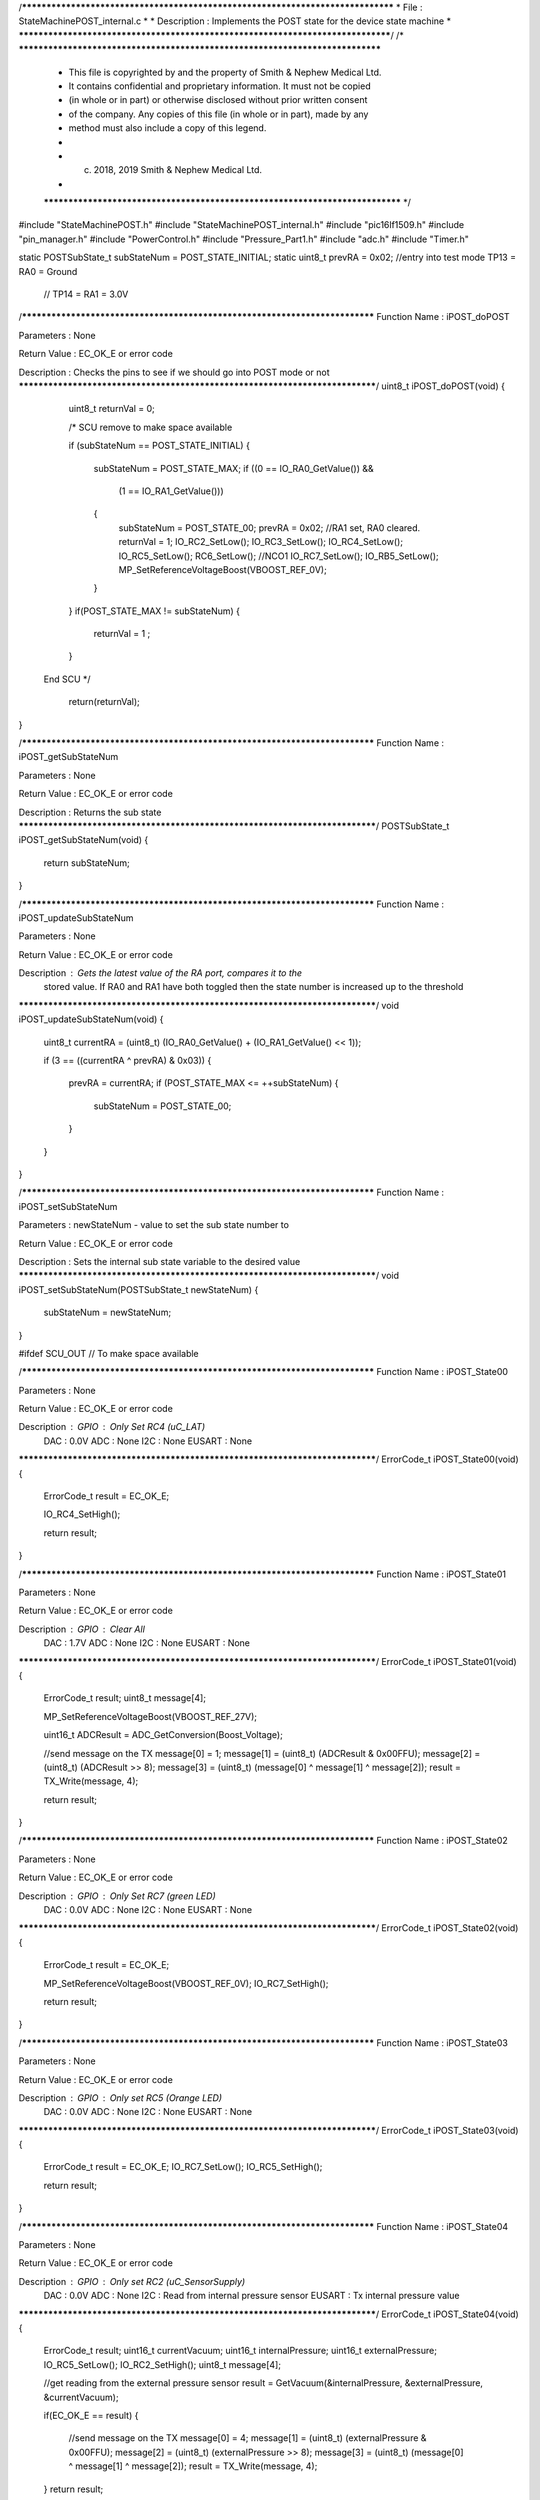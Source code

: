 /********************************************************************************
* File : StateMachinePOST_internal.c
*
* Description : Implements the POST state for the device state machine
*
********************************************************************************/
/* ******************************************************************************
 * This file is copyrighted by and the property of Smith & Nephew Medical Ltd.
 * It contains confidential and proprietary information. It must not be copied
 * (in whole or in part) or otherwise disclosed without prior written consent
 * of the company. Any copies of this file (in whole or in part), made by any
 * method must also include a copy of this legend.
 *
 * (c) 2018, 2019 Smith & Nephew Medical Ltd.
 *
 ***************************************************************************** */

#include "StateMachinePOST.h"
#include "StateMachinePOST_internal.h"
#include "pic16lf1509.h"
#include "pin_manager.h"
#include "PowerControl.h"
#include "Pressure_Part1.h"
#include "adc.h"
#include "Timer.h"

static POSTSubState_t subStateNum = POST_STATE_INITIAL;
static uint8_t prevRA = 0x02;  //entry into test mode TP13 = RA0 = Ground
                               //                     TP14 = RA1 = 3.0V

/****************************************************************************
Function Name  :  iPOST_doPOST

Parameters     :  None

Return Value   :  EC_OK_E or error code

Description    :  Checks the pins to see if we should go into POST mode or not
*****************************************************************************/
uint8_t  iPOST_doPOST(void)
{
  uint8_t returnVal = 0;
  
  /*  SCU remove to make space available 

  if (subStateNum == POST_STATE_INITIAL)
  {
    subStateNum = POST_STATE_MAX;
    if ((0 == IO_RA0_GetValue()) && 
        (1 == IO_RA1_GetValue()))
    {
      subStateNum = POST_STATE_00;
      prevRA = 0x02; //RA1 set, RA0 cleared.
      returnVal = 1;
      IO_RC2_SetLow();
      IO_RC3_SetLow();
      IO_RC4_SetLow();
      IO_RC5_SetLow();
      RC6_SetLow();  //NCO1
      IO_RC7_SetLow();
      IO_RB5_SetLow();
      MP_SetReferenceVoltageBoost(VBOOST_REF_0V);    
    }
  }
  if(POST_STATE_MAX != subStateNum)
  {
    returnVal = 1  ;
  }
   
 End SCU   */
  
  return(returnVal);
}



/****************************************************************************
Function Name  :  iPOST_getSubStateNum

Parameters     :  None

Return Value   :  EC_OK_E or error code

Description    :  Returns the sub state
*****************************************************************************/
POSTSubState_t iPOST_getSubStateNum(void)
{
  return subStateNum;
}

/****************************************************************************
Function Name  :  iPOST_updateSubStateNum

Parameters     :  None

Return Value   :  EC_OK_E or error code

Description    :  Gets the latest value of the RA port, compares it to the
                  stored value. If RA0 and RA1 have both toggled then the state
                  number is increased up to the threshold
*****************************************************************************/
void iPOST_updateSubStateNum(void)
{
  uint8_t  currentRA = (uint8_t) (IO_RA0_GetValue() + (IO_RA1_GetValue() << 1)); 
  
  if (3 == ((currentRA ^ prevRA) & 0x03))
  {
    prevRA = currentRA;
    if (POST_STATE_MAX <= ++subStateNum)
    {
      subStateNum = POST_STATE_00;
    }
  }
}

/****************************************************************************
Function Name  :  iPOST_setSubStateNum

Parameters     :  newStateNum - value to set the sub state number to

Return Value   :  EC_OK_E or error code

Description    :  Sets the internal sub state variable to the desired value
*****************************************************************************/
void iPOST_setSubStateNum(POSTSubState_t  newStateNum)
{
  subStateNum = newStateNum;
}

#ifdef SCU_OUT  // To make space available 

/****************************************************************************
Function Name  :  iPOST_State00

Parameters     :  None

Return Value   :  EC_OK_E or error code

Description    :  GPIO   : Only Set RC4 (uC_LAT)
                  DAC    : 0.0V
                  ADC    : None
                  I2C    : None
                  EUSART : None
*****************************************************************************/
ErrorCode_t iPOST_State00(void)
{
  ErrorCode_t result = EC_OK_E;
  
  IO_RC4_SetHigh();
  
  return result;
}

/****************************************************************************
Function Name  :  iPOST_State01

Parameters     :  None

Return Value   :  EC_OK_E or error code

Description    :  GPIO   : Clear All
                  DAC    : 1.7V
                  ADC    : None
                  I2C    : None
                  EUSART : None
*****************************************************************************/
ErrorCode_t iPOST_State01(void)
{
  ErrorCode_t result;
  uint8_t  message[4];
  
  MP_SetReferenceVoltageBoost(VBOOST_REF_27V);
  
  uint16_t ADCResult = ADC_GetConversion(Boost_Voltage);

  //send message on the TX
  message[0] = 1;
  message[1] = (uint8_t) (ADCResult & 0x00FFU);
  message[2] = (uint8_t) (ADCResult >> 8);
  message[3] = (uint8_t) (message[0] ^ message[1] ^ message[2]);
  result = TX_Write(message, 4);
  
  return result;
}

/****************************************************************************
Function Name  :  iPOST_State02

Parameters     :  None

Return Value   :  EC_OK_E or error code

Description    :  GPIO   : Only Set RC7 (green LED)
                  DAC    : 0.0V
                  ADC    : None
                  I2C    : None
                  EUSART : None
*****************************************************************************/
ErrorCode_t iPOST_State02(void)
{
  ErrorCode_t result = EC_OK_E;
  
  MP_SetReferenceVoltageBoost(VBOOST_REF_0V);
  IO_RC7_SetHigh();
  
  return result;
}

/****************************************************************************
Function Name  :  iPOST_State03

Parameters     :  None

Return Value   :  EC_OK_E or error code

Description    :  GPIO   : Only set RC5 (Orange LED)
                  DAC    : 0.0V
                  ADC    : None
                  I2C    : None
                  EUSART : None
*****************************************************************************/
ErrorCode_t iPOST_State03(void)
{
  ErrorCode_t result = EC_OK_E;
  IO_RC7_SetLow();
  IO_RC5_SetHigh();
  
  return result;
}

/****************************************************************************
Function Name  :  iPOST_State04

Parameters     :  None

Return Value   :  EC_OK_E or error code

Description    :  GPIO   : Only set RC2 (uC_SensorSupply)
                  DAC    : 0.0V
                  ADC    : None
                  I2C    : Read from internal pressure sensor
                  EUSART : Tx internal pressure value
*****************************************************************************/
ErrorCode_t iPOST_State04(void)
{
  ErrorCode_t result;
  uint16_t    currentVacuum;
  uint16_t    internalPressure;
  uint16_t    externalPressure;
  IO_RC5_SetLow();
  IO_RC2_SetHigh();
  uint8_t  message[4];
  
  //get reading from the external pressure sensor
  result = GetVacuum(&internalPressure, &externalPressure, &currentVacuum);
  
  if(EC_OK_E == result)
  {
    //send message on the TX
    message[0] = 4;
    message[1] = (uint8_t) (externalPressure & 0x00FFU);
    message[2] = (uint8_t) (externalPressure >> 8);
    message[3] = (uint8_t) (message[0] ^ message[1] ^ message[2]);
    result = TX_Write(message, 4);
  }  
  return result;
}

/****************************************************************************
Function Name  :  iPOST_State05

Parameters     :  None

Return Value   :  EC_OK_E or error code

Description    :  GPIO   : Clear All
                  DAC    : 0.0V
                  ADC    : None
                  I2C    : Read from external pressure sensor
                  EUSART : Tx external pressure value
*****************************************************************************/
ErrorCode_t iPOST_State05(void)
{
  ErrorCode_t result;
  uint16_t    currentVacuum;
  uint16_t    internalPressure;
  uint16_t    externalPressure;
  
  uint8_t  message[4];
 
  IO_RC2_SetLow();

  //get reading from the internal pressure sensor
  result = GetVacuum(&internalPressure, &externalPressure, &currentVacuum);
  
  //send message on the TX
  if(EC_OK_E == result)
  {
    message[0] = 5;
    message[1] = (uint8_t) (internalPressure & 0x00FFU);
    message[2] = (uint8_t) (internalPressure >> 8);
    message[3] = (uint8_t) (message[0] ^ message[1] ^ message[2]);
    result = TX_Write(message, 4);
  }
  return result;
}

/****************************************************************************
Function Name  :  iPOST_State06

Parameters     :  None

Return Value   :  EC_OK_E or error code

Description    :  GPIO   : Clear All
                  DAC    : 0.0V
                  ADC    : None
                  I2C    : Write to EEPROM and Read Back
                  EUSART : Tx pass/fail if read back data matches written data
*****************************************************************************/
ErrorCode_t iPOST_State06(void)
{
  ErrorCode_t readResult  = EC_OK_E;
  ErrorCode_t writeResult;
  ErrorCode_t TXResult;
  uint8_t  writtenData[2] = {0xAA, 0x55};
  uint8_t  resetData[2] = {0xFF, 0xFF};
  uint8_t  readData[2] = {0x00, 0x00};
  uint8_t  message[4];
  uint8_t  tempData; // temporary result
  const uint32_t eepromAddress = 0; // 0x10000 64K

  MP_EnableExternalPeripheralsSupply();
  /*lint -e{522} Suppress: Highest String ?PM_Delay? lacks side-effects.*/
  PM_Delay((uint32_t) 8);

  //Memory_Write
  writeResult = I2E_Write(eepromAddress, writtenData, 2);
    
  //Memory_Read.
  // Keep retrying because there is a write delay flashing EEPROM from previous write operation.
  // See http://www.mouser.com/ds/2/389/m24m02-dr-954993.pdf
  /*lint -e{522} Suppress: Highest String ?PM_Delay? lacks side-effects.*/
  PM_Delay((uint32_t) 10);
  uint8_t delayAfterWriteCount = 5;
  while(delayAfterWriteCount-- > 0)
  {
    readResult = I2E_Read(eepromAddress, readData, 2);
    if (readResult == EC_OK_E) {break;}
  }

  //send message on the TX
  message[0] = 6;
  
  // The following line, 
  // message[1] = (EC_OK_E == writeResult) + ((EC_OK_E == readResult) << 1);
  // has been re-written below to avoid the lint Warning 514: Unusual use of a Boolean expression.
  // It also saves program memory.
  tempData = 0x00U; // reset all bits
  tempData = tempData; // avoids Compiler Warning (1090) "variable is not used".
  if (writeResult == EC_OK_E)
  {
    tempData |= 0x01U; // set bit 0
  }
  if (readResult == EC_OK_E)
  {
    tempData |= 0x02U; // set bit 1
  }
  // result is in bits 0-1: bit 0=writeResult, bit1=readResult
  message[1] = tempData;
  
  // The following line, 
  // message[2] = (uint8_t) ((readData[0] == writtenData[0]) + ((readData[1] == writtenData[1]) << 1));
  // has been re-written below to avoid the lint Warning 514: Unusual use of a Boolean expression.
  // It also saves program memory.
  tempData = 0x00U; // reset all bits
  if (readData [0] == writtenData [0])
  {
    tempData |= 0x01U; // set bit 0
  }
  if (readData [1] == writtenData [1])
  {
    tempData |= 0x02U; // set bit 1
  }
  // result is in bits 0-1: bit 0=Data Byte 0 Result, bit1=Data Byte 1 Result 
  message[2] = tempData;
  
  message[3] = (uint8_t) (message[0] ^ message[1] ^ message[2]);
  
  TXResult = TX_Write(message, 4);
  
  // Allow the longest write time of 10ms
  I2E_Write(eepromAddress, resetData, 2);
  /*lint -e{522} Suppress: Highest String ?PM_Delay? lacks side-effects.*/
  PM_Delay((uint32_t) 10);

  MP_DisableExternalPeripheralsSupply();

  return TXResult;
}

/****************************************************************************
Function Name  :  iPOST_State07

Parameters     :  None

Return Value   :  EC_OK_E or error code

Description    :  GPIO   : Toggle RC6 (PWM-1) at 10Hz - 5Hz 50% duty cycle,
                           clear RC3 (PWM-2)
                  DAC    : 1.7V
                  ADC    : Read AN4/RC0
                  I2C    : None
                  EUSART : Tx the values read by the ADC
*****************************************************************************/
ErrorCode_t iPOST_State07(void)
{
  ErrorCode_t result;
  uint8_t  message[4];
  
  NCO1CON = 0x00;
  IO_RC2_SetHigh();
  
  RC6_Toggle();  //NCO1: assume POST is running at 100ms interval
  IO_RC3_SetLow();
  MP_SetReferenceVoltageBoost(VBOOST_REF_27V);
    
  uint16_t ADCResult = ADC_GetConversion(HBridge_Current);

  //send message on the TX
  message[0] = 7;
  message[1] = (uint8_t) (ADCResult & 0x00FFU);
  message[2] = (uint8_t) (ADCResult >> 8);
  message[3] = (uint8_t) (message[0] ^ message[1] ^ message[2]);
  result = TX_Write(message, 4);
   
  return result;
}

/****************************************************************************
Function Name  :  iPOST_State08

Parameters     :  None

Return Value   :  EC_OK_E or error code

Description    :  GPIO   : Toggle RC6 (PWM-1) at 10Hz - 5Hz 50% duty cycle,
*                          set RC3 (PWM-2)
                  DAC    : 1.7V
                  ADC    : Read AN4/RC0
                  I2C    : None
                  EUSART : Tx the values read by the ADC
*****************************************************************************/
ErrorCode_t iPOST_State08(void)
{
  ErrorCode_t result;
  uint8_t  message[4];
  
  NCO1CON = 0x00;
  IO_RC2_SetHigh();
  
  RC6_Toggle();  //NCO1: assume POST is running at 100ms interval
  IO_RC3_SetHigh();
  MP_SetReferenceVoltageBoost(VBOOST_REF_27V);
    
  uint16_t ADCResult = ADC_GetConversion(HBridge_Current);

  //send message on the TX
  message[0] = 8;
  message[1] = (uint8_t) (ADCResult & 0x00FFU);
  message[2] = (uint8_t) (ADCResult >> 8);
  message[3] = (uint8_t) (message[0] ^ message[1] ^ message[2]);
  result = TX_Write(message, 4);
 
  return result;
}

/****************************************************************************
Function Name  :  iPOST_State09

Parameters     :  None

Return Value   :  EC_OK_E or error code

Description    :  GPIO   : Read value of RA5
                  DAC    : None
                  ADC    : None
                  I2C    : None
                  EUSART : Tx Value of RA5
*****************************************************************************/
ErrorCode_t iPOST_State09(void)
{
  ErrorCode_t result;
  uint8_t  message[4];

  MP_SetReferenceVoltageBoost(VBOOST_REF_0V);
  IO_RC3_SetLow();
  
  uint8_t RA5Result = IO_RA5_GetValue();
  
  //send message on the TX
  message[0] = 9;
  message[1] = RA5Result;
  message[2] = 0;
  message[3] = (uint8_t) (message[0] ^ message[1] ^ message[2]);
  result = TX_Write(message, 4);
     
  return result;
}

/****************************************************************************
Function Name  :  iPOST_State10

Parameters     :  None

Return Value   :  EC_OK_E or error code

Description    :  GPIO   : Set RB5 pin (OSC_Supply)
                  DAC    : None
                  ADC    : Take
                  I2C    : None
                  EUSART : None
*****************************************************************************/
ErrorCode_t iPOST_State10(void)
{
  ErrorCode_t result = EC_OK_E;
  IO_RB5_SetHigh();

  /* Note this is the last state. We should not do any Tx here
   */
  return result;
}

Ens SCU
#endif

/****************************************************************************
Function Name  :  iPOST_StateError

Parameters     :  None

Return Value   :  EC_OK_E or error code

Description    :  GPIO   : Set RB5 pin (OSC_Supply)
                  DAC    : None
                  ADC    : Take
                  I2C    : None
                  EUSART : None
*****************************************************************************/
ErrorCode_t iPOST_StateError(void)
{
 ErrorCode_t result;
 uint8_t  message[4];
  
  //send message on the TX
  message[0] = 0xFF;
  message[1] = 0x0A;
  message[2] = 0xA0;
  message[3] = (uint8_t) (message[0] ^ message[1] ^ message[2]);
  result = TX_Write(message, 4);
     
  return result;
}



/****************************************************************************
Function Name  :  iPOST_Init

Parameters     :  None

Return Value   :  None

Description    :  Initialises the UART transmit and I2C EEPROM
 
*****************************************************************************/
void iPOST_Init(void)
{
  TX_Init();
  I2E_Init();
}



